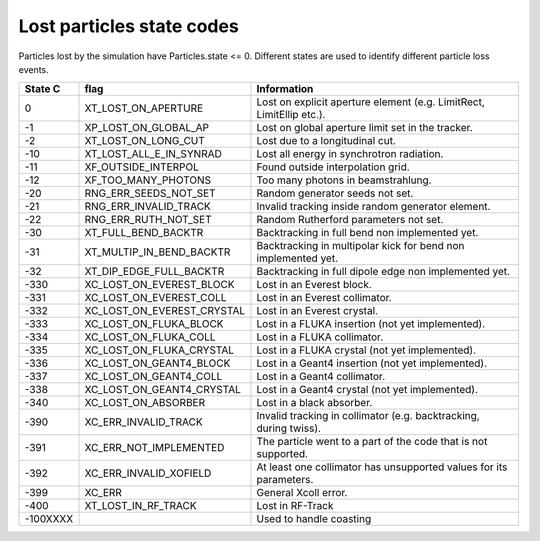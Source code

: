 Lost particles state codes
==========================
Particles lost by the simulation have Particles.state <= 0. Different states
are used to identify different particle loss events.

========= ==========================  ====================================================================
State C   flag                        Information
========= ==========================  ====================================================================
0         XT_LOST_ON_APERTURE         Lost on explicit aperture element (e.g. LimitRect, LimitEllip etc.).
-1        XP_LOST_ON_GLOBAL_AP        Lost on global aperture limit set in the tracker.
-2        XT_LOST_ON_LONG_CUT         Lost due to a longitudinal cut.
-10       XT_LOST_ALL_E_IN_SYNRAD     Lost all energy in synchrotron radiation.
-11       XF_OUTSIDE_INTERPOL         Found outside interpolation grid.
-12       XF_TOO_MANY_PHOTONS         Too many photons in beamstrahlung.
-20       RNG_ERR_SEEDS_NOT_SET       Random generator seeds not set.
-21       RNG_ERR_INVALID_TRACK       Invalid tracking inside random generator element.
-22       RNG_ERR_RUTH_NOT_SET        Random Rutherford parameters not set.
-30       XT_FULL_BEND_BACKTR         Backtracking in full bend non implemented yet.
-31       XT_MULTIP_IN_BEND_BACKTR    Backtracking in multipolar kick for bend non implemented yet.
-32       XT_DIP_EDGE_FULL_BACKTR     Backtracking in full dipole edge non implemented yet.
-330      XC_LOST_ON_EVEREST_BLOCK    Lost in an Everest block.
-331      XC_LOST_ON_EVEREST_COLL     Lost in an Everest collimator.
-332      XC_LOST_ON_EVEREST_CRYSTAL  Lost in an Everest crystal.
-333      XC_LOST_ON_FLUKA_BLOCK      Lost in a FLUKA insertion (not yet implemented).
-334      XC_LOST_ON_FLUKA_COLL       Lost in a FLUKA collimator.
-335      XC_LOST_ON_FLUKA_CRYSTAL    Lost in a FLUKA crystal (not yet implemented).
-336      XC_LOST_ON_GEANT4_BLOCK     Lost in a Geant4 insertion (not yet implemented).
-337      XC_LOST_ON_GEANT4_COLL      Lost in a Geant4 collimator.
-338      XC_LOST_ON_GEANT4_CRYSTAL   Lost in a Geant4 crystal (not yet implemented).
-340      XC_LOST_ON_ABSORBER         Lost in a black absorber.
-390      XC_ERR_INVALID_TRACK        Invalid tracking in collimator (e.g. backtracking, during twiss).
-391      XC_ERR_NOT_IMPLEMENTED      The particle went to a part of the code that is not supported.
-392      XC_ERR_INVALID_XOFIELD      At least one collimator has unsupported values for its parameters.
-399      XC_ERR                      General Xcoll error.
-400      XT_LOST_IN_RF_TRACK         Lost in RF-Track
-100XXXX                              Used to handle coasting
========= ==========================  ====================================================================
